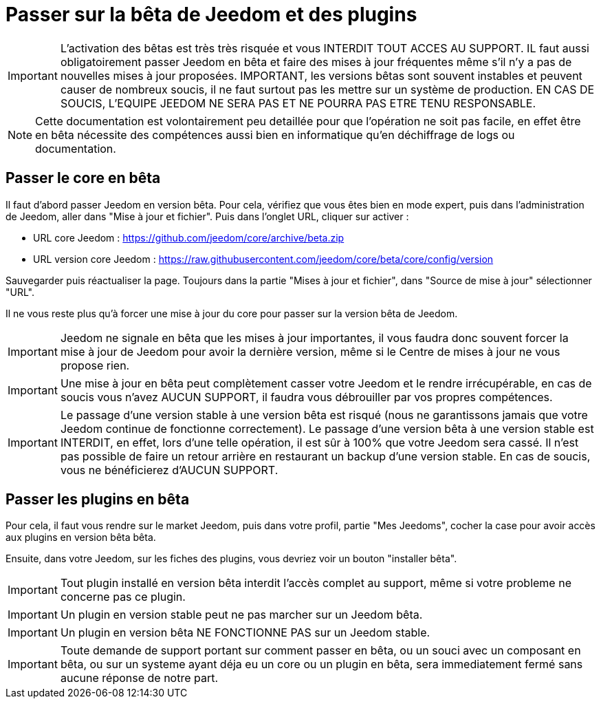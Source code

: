 = Passer sur la bêta de Jeedom et des plugins

[IMPORTANT]
L'activation des bêtas est très très risquée et vous INTERDIT TOUT ACCES AU SUPPORT. IL faut aussi obligatoirement passer Jeedom en bêta et faire des mises à jour fréquentes même s'il n'y a pas de nouvelles mises à jour proposées. IMPORTANT, les versions bêtas sont souvent instables et peuvent causer de nombreux soucis, il ne faut surtout pas les mettre sur un système de production. EN CAS DE SOUCIS, L'EQUIPE JEEDOM NE SERA PAS ET NE POURRA PAS ETRE TENU RESPONSABLE.

[NOTE]
Cette documentation est volontairement peu detaillée pour que l'opération ne soit pas facile, en effet être en bêta nécessite des compétences aussi bien en informatique qu'en déchiffrage de logs ou documentation.

== Passer le core en bêta

Il faut d'abord passer Jeedom en version bêta. Pour cela, vérifiez que vous êtes bien en mode expert, puis dans l'administration de Jeedom, aller dans "Mise à jour et fichier". Puis dans l'onglet URL, cliquer sur activer :

- URL core Jeedom : https://github.com/jeedom/core/archive/beta.zip
- URL version core Jeedom : https://raw.githubusercontent.com/jeedom/core/beta/core/config/version

Sauvegarder puis réactualiser la page. Toujours dans la partie "Mises à jour et fichier", dans "Source de mise à jour" sélectionner "URL".

Il ne vous reste plus qu'à forcer une mise à jour du core pour passer sur la version bêta de Jeedom.

[IMPORTANT]
Jeedom ne signale en bêta que les mises à jour importantes, il vous faudra donc souvent forcer la mise à jour de Jeedom pour avoir la dernière version, même si le Centre de mises à jour ne vous propose rien.

[IMPORTANT]
Une mise à jour en bêta peut complètement casser votre Jeedom et le rendre irrécupérable, en cas de soucis vous n'avez AUCUN SUPPORT, il faudra vous débrouiller par vos propres compétences.

[IMPORTANT]
Le passage d'une version stable à une version bêta est risqué (nous ne garantissons jamais que votre Jeedom continue de fonctionne correctement). Le passage d'une version bêta à une version stable est INTERDIT, en effet, lors d'une telle opération, il est sûr à 100% que votre Jeedom sera cassé. Il n'est pas possible de faire un retour arrière en restaurant un backup d'une version stable. En cas de soucis, vous ne bénéficierez d'AUCUN SUPPORT.

== Passer les plugins en bêta

Pour cela, il faut vous rendre sur le market Jeedom, puis dans votre profil, partie "Mes Jeedoms", cocher la case pour avoir accès aux plugins en version bêta bêta.

Ensuite, dans votre Jeedom, sur les fiches des plugins, vous devriez voir un bouton "installer bêta".

[IMPORTANT]
Tout plugin installé en version bêta interdit l'accès complet au support, même si votre probleme ne concerne pas ce plugin.

[IMPORTANT]
Un plugin en version stable peut ne pas marcher sur un Jeedom bêta.

[IMPORTANT]
Un plugin en version bêta NE FONCTIONNE PAS sur un Jeedom stable.

[IMPORTANT]
Toute demande de support portant sur comment passer en bêta, ou un souci avec un composant en bêta, ou sur un systeme ayant déja eu un core ou un plugin en bêta, sera immediatement fermé sans aucune réponse de notre part.